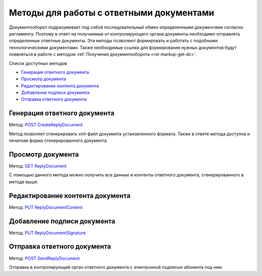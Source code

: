 .. _`POST CreateReplyDocument`: http://extern-api.testkontur.ru/swagger/ui/index#/Docflows/DocflowReplyDocument_CreateReplyDocumentAsync
.. _`GET ReplyDocument`: http://extern-api.testkontur.ru/swagger/ui/index#/Docflows/DocflowReplyDocument_GetReplyDocumentAsync
.. _`PUT ReplyDocumentContent`: http://extern-api.testkontur.ru/swagger/ui/index#/Docflows/DocflowReplyDocument_SaveReplyDocumentContentAsync
.. _`PUT ReplyDocumentSignature`: http://extern-api.testkontur.ru/swagger/ui/index#/Docflows/DocflowReplyDocument_SaveReplyDocumentSignatureAsync
.. _`POST SendReplyDocument`: http://extern-api.testkontur.ru/swagger/ui/index#/Docflows/DocflowReplyDocument_SendReplyDocumentAsync


Методы для работы с ответными документами
=========================================

Документооборот подразумевает под собой последовательный обмен определенными документами согласно регламенту. Поэтому в ответ на получаемые от контролирующего органа документы необходимо отправлять определенные ответные документы. Эти методы позволяют формировать и  работать с подобными технологическими документами. Также необходимые ссылки для формирования нужных документов будут появляться в работе с методом :ref:`Получения документооборота <rst-markup-get-dc>`.

Список доступных методов

* `Генерация ответного документа`_
* `Просмотр документа`_
* `Редактирование контента документа`_
* `Добавление подписи документа`_
* `Отправка ответного документа`_

.. _rst-markup-post-reply-doc:

Генерация ответного документа 
-----------------------------

Метод: `POST CreateReplyDocument`_

Метод позволяет сгенерировать xml-файл документа установленного формата. Также в ответе метода доступна и печатная форма сгенерированного документа.

Просмотр документа 
------------------

Метод: `GET ReplyDocument`_

С помощью данного метода можно получить все данные и контенты ответного документа, сгенерированного в методе выше.

Редактирование контента документа
---------------------------------

Метод: `PUT ReplyDocumentContent`_

Добавление подписи документа
----------------------------

Метод: `PUT ReplyDocumentSignature`_

Отправка ответного документа
----------------------------

Метод: `POST SendReplyDocument`_

Отправка в контролирующий орган ответного документа с электронной подписью абонента под ним.
